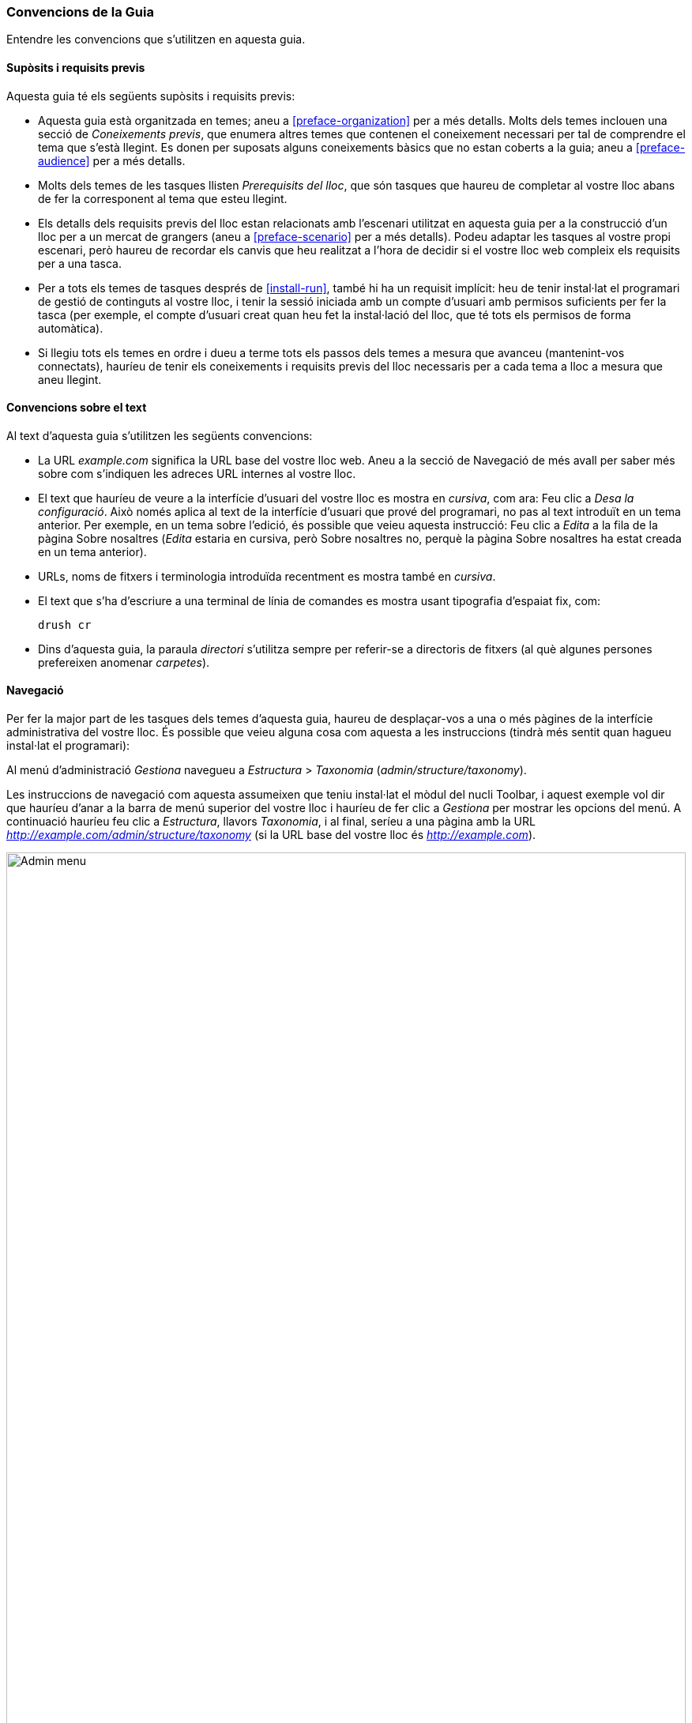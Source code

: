 [[preface-conventions]]
=== Convencions de la Guia

[role="summary"]
Entendre les convencions que s'utilitzen en aquesta guia.

==== Supòsits i requisits previs

Aquesta guia té els següents supòsits i requisits previs:

* Aquesta guia està organitzada en temes; aneu a <<preface-organization>> per a
més detalls. Molts dels temes inclouen una secció de _Coneixements previs_, que
enumera altres temes que contenen el coneixement necessari per tal de comprendre
el tema que s'està llegint. Es donen per suposats alguns coneixements bàsics que
no estan coberts a la guia; aneu a <<preface-audience>> per a més detalls.

* Molts dels temes de les tasques llisten _Prerequisits del lloc_, que són
tasques que haureu de completar al vostre lloc abans de fer la
corresponent al tema que esteu llegint.

* Els detalls dels requisits previs del lloc estan relacionats amb l'escenari
utilitzat en aquesta guia per a la construcció d'un lloc per a un mercat de
grangers (aneu a <<preface-scenario>> per a més detalls). Podeu adaptar les
tasques al vostre propi escenari, però haureu de recordar els canvis que heu
realitzat a l'hora de decidir si el vostre lloc web compleix els requisits per a
una tasca.

* Per a tots els temes de tasques després de <<install-run>>, també hi ha un
requisit implícit: heu de tenir instal·lat el programari de gestió de continguts
al vostre lloc, i tenir la sessió iniciada amb un compte d'usuari amb permisos
suficients per fer la tasca (per exemple, el compte d'usuari creat quan heu fet
la instal·lació del lloc, que té tots els permisos de forma automàtica).

* Si llegiu tots els temes en ordre i dueu a terme tots els passos dels temes a
mesura que avanceu (mantenint-vos connectats), hauríeu de tenir els coneixements
i requisits previs del lloc necessaris per a cada tema a lloc a mesura que aneu llegint.


==== Convencions sobre el text

Al text d'aquesta guia s'utilitzen les següents convencions:

* La URL _example.com_ significa la URL base del vostre lloc web. Aneu a la
secció de Navegació de més avall per saber més sobre com s'indiquen les adreces
URL internes al vostre lloc.

* El text que hauríeu de veure a la interfície d'usuari del vostre lloc es mostra en
_cursiva_, com ara: Feu clic a _Desa la configuració_. Això només aplica al
text de la interfície d'usuari que prové del programari, no pas al text introduït
en un tema anterior. Per exemple, en un tema sobre l'edició, és possible que
veieu aquesta instrucció: Feu clic a _Edita_ a la fila de la pàgina Sobre
nosaltres (_Edita_ estaria en cursiva, però Sobre nosaltres no, perquè la pàgina
Sobre nosaltres ha estat creada en un tema anterior).

* URLs, noms de fitxers i terminologia introduïda recentment es mostra també en
_cursiva_.

* El text que s'ha d'escriure a una terminal de línia de comandes es mostra usant tipografia d'espaiat fix, com:
+
----
drush cr
----

* Dins d'aquesta guia, la paraula _directori_ s'utilitza sempre per referir-se a
directoris de fitxers (al què algunes persones prefereixen anomenar _carpetes_).

==== Navegació

Per fer la major part de les tasques dels temes d'aquesta guia, haureu de
desplaçar-vos a una o més pàgines de la interfície administrativa del vostre
lloc. És possible que veieu alguna cosa com aquesta a les instruccions (tindrà
més sentit quan hagueu instal·lat el programari):

=============
Al menú d'administració _Gestiona_ navegueu a
_Estructura_ > _Taxonomia_ (_admin/structure/taxonomy_).
=============

Les instruccions de navegació com aquesta assumeixen que teniu instal·lat el
mòdul del nucli Toolbar, i aquest exemple vol dir que hauríeu d'anar a la barra
de menú superior del vostre lloc i hauríeu de fer clic a _Gestiona_ per mostrar
les opcions del menú. A continuació hauríeu feu clic a _Estructura_, llavors
_Taxonomia_, i al final, seríeu a una pàgina amb la URL
_http://example.com/admin/structure/taxonomy_ (si la URL base del vostre lloc és
_http://example.com_).

image:images/preface-conventions-top-menu.png["Admin menu",width="100%"]

Un altre exemple:

=============
Al menú d'administració _Gestiona_, navega a
_Configuració_ > _Sistema_ > _Informació del lloc_
(_admin/config/system/site-information_).
=============

En aquest exemple, després de fer clic a _Gestiona_ i _Configuració_, hauríeu de
trobar la secció _Sistema_ de la pàgina i, dins d'aquesta, fer clic a
_Informació del lloc_. Després d'això, hauríeu d'acabar a
_http://example.com/admin/config/system/site-information_.

image:images/preface-conventions-config-system.png["Secció _Sistema_ de la
pàgina de Configuració"]

Una altra nota: si esteu utilitzant el tema d'administració estàndard del nucli
Seven, molts dels botons "Afegeix" de la interfície d'administració contenen
el símbol +. Per exemple, a admin/content, el botó Afegeix nou contingut
apareix com _ + Afegeix nou contingut_. No obstant això, aquest és un element
depenent del tema i no és realment part del text en el botó (per exemple, no
seria llegit necessàriament per un lector de pantalla), de manera que en aquesta
guia, la convenció és no esmentar el signe + dels botons.

==== Emplenant formularis

Moltes de les tasques dels temes d'aquesta guia inclouen passos en què haureu
d'omplir un formulari web. En la majoria dels casos s'inclourà una captura de
pantalla del formulari, juntament amb una taula dels valors que necessitareu
introduir a cada camp. Per exemple, és possible que veieu una taula que
comenci així, explicant el formulari de la informació del lloc que veuríeu
si us dirigíssiu a _Configuració_> _Sistema_> _Informació del lloc_
(_admin/config/system/site-information_):

[width="100%",frame="topbot",options="header"]
|================================
|Nom del camp|Explicació|Valor d'exemple
|Nom del lloc|Nom del vostre lloc|Mercat dels grangers de la ciutat
|================================

Per utilitzar aquesta taula, busqueu el camp etiquetat _Nom del lloc_ al
formulari, i introduïu el nom del vostre lloc en aquest camp. A la taula es
suggereix el nom de lloc "Mercat dels grangers de la ciutat", que està
relacionat amb la construcció d'un lloc web per a un mercat de grangers que
trobareu al llarg d'aquesta guia (aneu a <<preface-scenario> per a més detalls) .


*Atribucions*

Escrit/editat per https://www.drupal.org/u/jhodgdon[Jennifer Hodgdon].
Traduït per https://www.drupal.org/u/ckrina[Cristina Chumillas] i revisat per
https://www.drupal.org/u/rvilar[Ramon Vilar].
